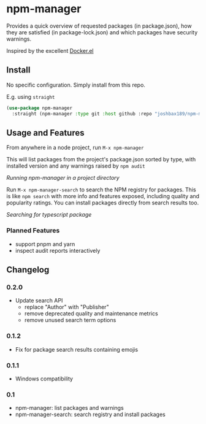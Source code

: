 * npm-manager

Provides a quick overview of requested packages (in package.json), how they are satisfied (in package-lock.json)
and which packages have security warnings.

Inspired by the excellent [[https://github.com/silex/docker.el][Docker.el]]

** Install

No specific configuration. Simply install from this repo.

E.g. using =straight=
#+begin_src emacs-lisp
(use-package npm-manager
  :straight (npm-manager :type git :host github :repo "joshbax189/npm-manager-el"))
#+end_src

** Usage and Features

From anywhere in a node project, run =M-x npm-manager=

This will list packages from the project's package.json sorted by type, with installed version and any warnings raised by =npm audit=

[[./images/npm-manager-main.png]]
/Running npm-manager in a project directory/

Run =M-x npm-manager-search= to search the NPM registry for packages. This is like =npm search= with more info and features exposed, including quality and popularity ratings.
You can install packages directly from search results too.

[[./images/npm-manager-search.png]]
/Searching for typescript package/

*** Planned Features
- support pnpm and yarn
- inspect audit reports interactively

** Changelog
*** 0.2.0
- Update search API
  - replace "Author" with "Publisher"
  - remove deprecated quality and maintenance metrics
  - remove unused search term options

*** 0.1.2
- Fix for package search results containing emojis

*** 0.1.1
- Windows compatibility

*** 0.1
- npm-manager: list packages and warnings
- npm-manager-search: search registry and install packages
